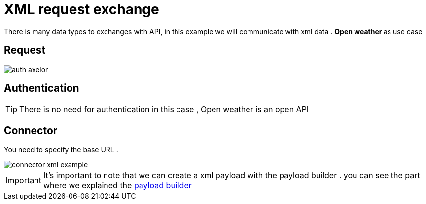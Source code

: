 =  XML request exchange
:toc-title:
:page-pagination:

There is many data types to exchanges with API, in this example we will communicate with xml data .
**Open weather ** as use case

== Request

image::openWeather.png[auth axelor,align="left"]

== Authentication

TIP: There is  no need for authentication in this case , Open weather is an open API

== Connector

You need to specify the base URL .

image::connectorXML.png[connector xml example,align="left"]

IMPORTANT: It's important to note that we can create a xml payload with the payload builder . you can see the part where we explained the  xref:../tutorial/step3.adoc[payload builder]

